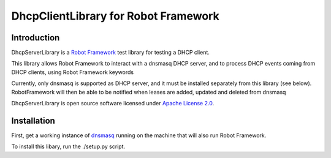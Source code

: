 DhcpClientLibrary for Robot Framework
=====================================

Introduction
------------

DhcpServerLibrary is a `Robot Framework <http://robotframework.org>`__ test
library for testing a DHCP client.

This library allows Robot Framework to interact with a dnsmasq DHCP server, and
to process DHCP events coming from DHCP clients, using Robot Framework
keywords

Currently, only dnsmasq is supported as DHCP server, and it must be installed
separately from this library (see below).
RobotFramework will then be able to be notified when leases are added, updated and deleted from dnsmasq

DhcpServerLibrary is open source software licensed under `Apache License 2.0
<http://www.apache.org/licenses/LICENSE-2.0.html>`__.

Installation
------------

First, get a working instance of
`dnsmasq <http://www.thekelleys.org.uk/dnsmasq/doc.html>`__ running on the
machine that will also run Robot Framework.

To install this libary, run the ./setup.py script.
